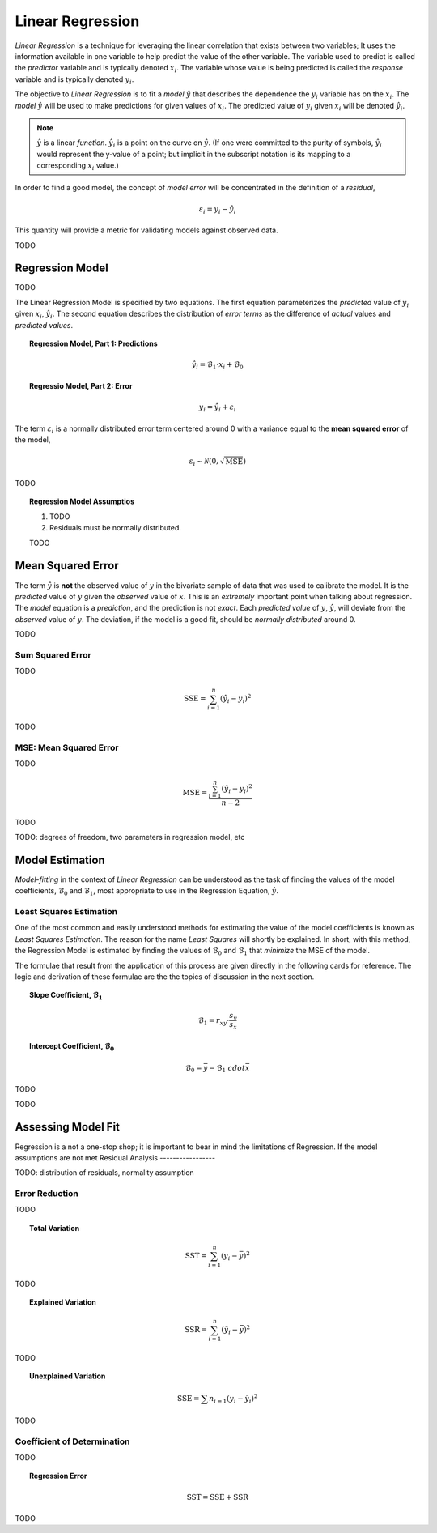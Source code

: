 .. _linear-regression:

=================
Linear Regression
=================

*Linear Regression* is a technique for leveraging the linear correlation that exists between two variables; It uses the information available in one variable to help predict the value of the other variable. The variable used to predict is called the *predictor* variable and is typically denoted :math:`x_i`. The variable whose value is being predicted is called the *response* variable and is typically denoted :math:`y_i`.

The objective to *Linear Regression* is to fit a *model* :math:`\hat{y}` that describes the dependence the :math:`y_i` variable has on the :math:`x_i`. The *model* :math:`\hat{y}` will be used to make predictions for given values of :math:`x_i`. The predicted value of :math:`y_i` given :math:`x_i` will be denoted :math:`\hat{y_i}`. 

.. note::

	:math:`\hat{y}` is a linear *function*. :math:`\hat{y_i}` is a point on the curve on :math:`\hat{y}`. (If one were committed to the purity of symbols, :math:`\hat{y_i}` would represent the y-value of a point; but implicit in the subscript notation is its mapping to a corresponding :math:`x_i` value.) 

In order to find a good model, the concept of *model error* will be concentrated in the definition of a *residual*,

.. math::

	\varepsilon_i = y_i - \hat{y_i}	
	
This quantity will provide a metric for validating models against observed data.

TODO

.. _regression-model:

Regression Model
================

TODO

The Linear Regression Model is specified by two equations. The first equation parameterizes the *predicted* value of :math:`y_i` given :math:`x_i`, :math:`\hat{y_i}`. The second equation describes the distribution of *error terms* as the difference of *actual* values and *predicted values*.

.. topic:: Regression Model, Part 1: Predictions

	.. math::
	
		\hat{y_i} = \mathcal{B}_1 \cdot x_i + \mathcal{B}_0
    
.. topic:: Regressio Model, Part 2: Error

	.. math::
	
		y_i = \hat{y_i} + \varepsilon_i

The term :math:`\varepsilon_i` is a normally distributed error term centered around 0 with a variance equal to the **mean squared error** of the model,

.. math::

    \varepsilon_i \sim \mathcal{N}(0, \sqrt{\text{MSE}})

TODO

.. topic:: Regression Model Assumptios

	1. TODO
	
	2. Residuals must be normally distributed.
	
	TODO
	
.. _mean-squared-error:

Mean Squared Error
==================

The term :math:`\hat{y}` is **not** the observed value of :math:`y` in the bivariate sample of data that was used to calibrate the model. It is the *predicted* value of :math:`y` given the *observed* value of :math:`x`. This is an *extremely* important point when talking about regression. The *model* equation is a *prediction*, and the prediction is not *exact*. Each *predicted value* of :math:`y`, :math:`\hat{y}`, will deviate from the *observed* value of :math:`y`. The deviation, if the model is a good fit, should be *normally distributed* around 0. 

TODO 

Sum Squared Error
-----------------

TODO 

.. math::

    \text{SSE} = \sum_{i=1}^{n} (\hat{y}_i - y_i)^2

TODO

MSE: Mean Squared Error
-----------------------

TODO 

.. math::

    \text{MSE} = \frac{\sum_{i=1}^n (\hat{y}_i - y_i)^2}{n-2}

TODO 

TODO: degrees of freedom, two parameters in regression model, etc

Model Estimation
================

*Model-fitting* in the context of *Linear Regression* can be understood as the task of finding the values of the model coefficients, :math:`\mathcal{B}_0` and :math:`\mathcal{B}_1`, most appropriate to use in the Regression Equation, :math:`\hat{y}`.

Least Squares Estimation
------------------------

One of the most common and easily understood methods for estimating the value of the model coefficients is known as *Least Squares Estimation*. The reason for the name *Least Squares* will shortly be explained. In short, with this method, the Regression Model is estimated by finding the values of :math:`\mathcal{B}_0` and :math:`\mathcal{B}_1` that *minimize* the MSE of the model. 

The formulae that result from the application of this process are given directly in the following cards for reference. The logic and derivation of these formulae are the the topics of discussion in the next section. 

.. topic:: Slope Coefficient, :math:`\mathcal{B}_1`

	.. math::
	
		\mathcal{B}_1 = r_{xy} \cdot \frac{s_y}{s_x}
		
.. topic:: Intercept Coefficient, :math:`\mathcal{B}_0`

	.. math::
	 	
	 	\mathcal{B}_0 = \bar{y} - \mathcal{B}_1 \ cdot \bar{x}

TODO


TODO

Assessing Model Fit
===================

Regression is a not a one-stop shop; it is important to bear in mind the limitations of Regression. If the model assumptions are not met 
Residual Analysis
-----------------

TODO: distribution of residuals, normality assumption

Error Reduction
---------------
TODO

.. topic:: Total Variation

	.. math::
	
		\text{SST} = \sum^{n}_{i=1} (y_i - \bar{y})^2
		
TODO

.. topic:: Explained Variation

	.. math::
	
		\text{SSR} = \sum^{n}_{i=1} (\hat{y_i} - \bar{y})^2

TODO

.. topic:: Unexplained Variation

	.. math::
	
		\text{SSE} = \sum{n}_{i=1} (y_i - \hat{y_i})^2
		
TODO		

Coefficient of Determination
----------------------------

TODO

.. topic:: Regression Error

	.. math:: 
	
		\text{SST} = \text{SSE} + \text{SSR}
		
TODO


